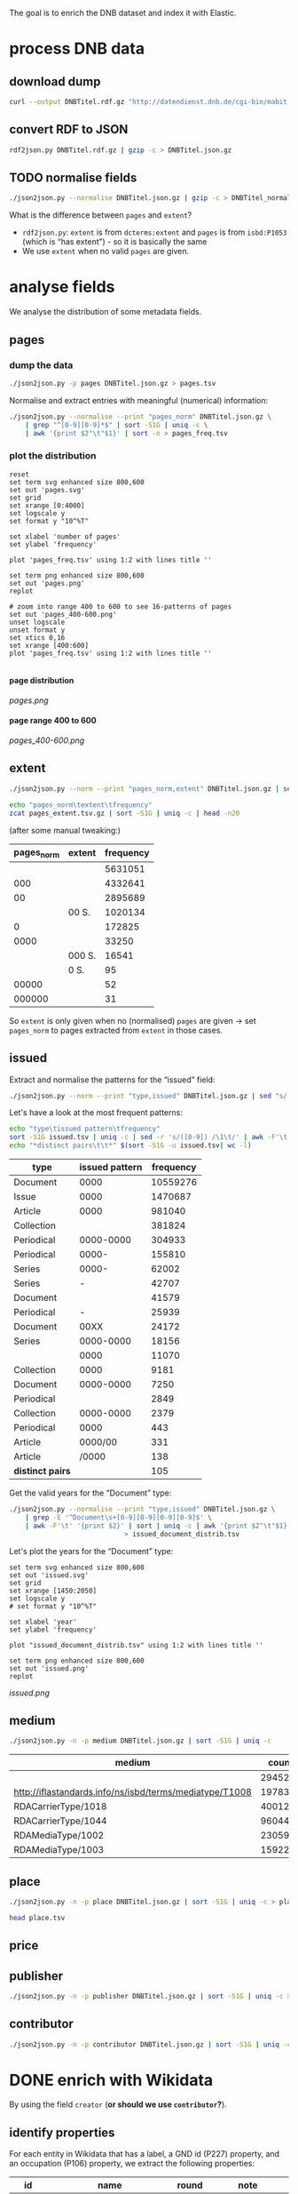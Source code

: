 #+TITLE:
#+AUTHOR:
#+EMAIL:
#+KEYWORDS:
#+DESCRIPTION:
#+TAGS:
#+LANGUAGE: en
#+OPTIONS: toc:nil ':t H:5
#+STARTUP: hidestars overview
#+LaTeX_CLASS: scrartcl
#+LaTeX_CLASS_OPTIONS: [a4paper,11pt]
#+PANDOC_OPTIONS:

The goal is to enrich the DNB dataset and index it with Elastic.

* process DNB data
** download dump
#+BEGIN_SRC sh :results silent
  curl --output DNBTitel.rdf.gz "http://datendienst.dnb.de/cgi-bin/mabit.pl?cmd=fetch&userID=opendata&pass=opendata&mabheft=DNBTitel.rdf.gz"
#+END_SRC

** convert RDF to JSON
#+BEGIN_SRC sh
  rdf2json.py DNBTitel.rdf.gz | gzip -c > DNBTitel.json.gz
#+END_SRC

** TODO normalise fields
#+BEGIN_SRC sh
  ./json2json.py --normalise DNBTitel.json.gz | gzip -c > DNBTitel_normalised.json.gz
#+END_SRC

What is the difference between ~pages~ and ~extent~?
- ~rdf2json.py~: ~extent~ is from ~dcterms:extent~ and ~pages~ is from
  ~isbd:P1053~ (which is "has extent") - so it is basically the same
- We use ~extent~ when no valid ~pages~ are given.

* analyse fields
We analyse the distribution of some metadata fields.
** pages
*** dump the data
#+BEGIN_SRC sh
  ./json2json.py -p pages DNBTitel.json.gz > pages.tsv
#+END_SRC

Normalise and extract entries with meaningful (numerical) information:
#+BEGIN_SRC sh :results silent
  ./json2json.py --normalise --print "pages_norm" DNBTitel.json.gz \
      | grep "^[0-9][0-9]*$" | sort -S1G | uniq -c \
      | awk '{print $2"\t"$1}' | sort -n > pages_freq.tsv
#+END_SRC

*** plot the distribution
#+BEGIN_SRC gnuplot :results silent
reset
set term svg enhanced size 800,600
set out 'pages.svg'
set grid
set xrange [0:4000]
set logscale y
set format y "10^%T"

set xlabel 'number of pages'
set ylabel 'frequency'

plot 'pages_freq.tsv' using 1:2 with lines title ''

set term png enhanced size 800,600
set out 'pages.png'
replot

# zoom into range 400 to 600 to see 16-patterns of pages
set out 'pages_400-600.png'
unset logscale
unset format y
set xtics 0,16
set xrange [400:600]
plot 'pages_freq.tsv' using 1:2 with lines title ''

#+END_SRC

**** page distribution
[[pages.png]]

**** page range 400 to 600
[[pages_400-600.png]]

** extent
#+BEGIN_SRC sh :results silent
  ./json2json.py --norm --print "pages_norm,extent" DNBTitel.json.gz | sed "s/[0-9]/0/g" | gzip -c > pages_extent.tsv
#+END_SRC

#+BEGIN_SRC sh :results raw
  echo "pages_norm\textent\tfrequency"
  zcat pages_extent.tsv.gz | sort -S1G | uniq -c | head -n20
#+END_SRC

(after some manual tweaking:)

| pages_norm | extent | frequency |
|------------+--------+-----------|
|            |        |   5631051 |
|        000 |        |   4332641 |
|         00 |        |   2895689 |
|            | 00 S.  |   1020134 |
|          0 |        |    172825 |
|       0000 |        |     33250 |
|            | 000 S. |     16541 |
|            | 0 S.   |        95 |
|      00000 |        |        52 |
|     000000 |        |        31 |

So ~extent~ is only given when no (normalised) ~pages~ are given
-> set ~pages_norm~ to pages extracted from ~extent~ in those cases.

** issued
Extract and normalise the patterns for the "issued" field:
#+BEGIN_SRC sh :results silent
  ./json2json.py --norm --print "type,issued" DNBTitel.json.gz | sed "s/[0-9]/0/g" > issued.tsv
#+END_SRC

Let's have a look at the most frequent patterns:
#+BEGIN_SRC sh
  echo "type\tissued pattern\tfrequency"
  sort -S1G issued.tsv | uniq -c | sed -r 's/([0-9]) /\1\t/' | awk -F'\t' '{print $2"\t"$3"\t"$1}' | sort -t$'\t' -nrk3 | head -n20
  echo "*distinct pairs\t\t*" $(sort -S1G -u issued.tsv| wc -l)
#+END_SRC

| type             | issued pattern | frequency |
|------------------+----------------+-----------|
| Document         |           0000 |  10559276 |
| Issue            |           0000 |   1470687 |
| Article          |           0000 |    981040 |
| Collection       |                |    381824 |
| Periodical       |      0000-0000 |    304933 |
| Periodical       |          0000- |    155810 |
| Series           |          0000- |     62002 |
| Series           |              - |     42707 |
| Document         |                |     41579 |
| Periodical       |              - |     25939 |
| Document         |           00XX |     24172 |
| Series           |      0000-0000 |     18156 |
|                  |           0000 |     11070 |
| Collection       |           0000 |      9181 |
| Document         |      0000-0000 |      7250 |
| Periodical       |                |      2849 |
| Collection       |      0000-0000 |      2379 |
| Periodical       |           0000 |       443 |
| Article          |        0000/00 |       331 |
| Article          |          /0000 |       138 |
|------------------+----------------+-----------|
| *distinct pairs* |                |       105 |


Get the valid years for the "Document" type:
#+BEGIN_SRC sh :results silent
  ./json2json.py --normalise --print "type,issued" DNBTitel.json.gz \
      | grep -E '^Document\s+[0-9][0-9][0-9][0-9]$' \
      | awk -F'\t' '{print $2}' | sort | uniq -c | awk '{print $2"\t"$1}' \
						       > issued_document_distrib.tsv
#+END_SRC

Let's plot the years for the "Document" type:
#+BEGIN_SRC gnuplot :results silent
set term svg enhanced size 800,600
set out 'issued.svg'
set grid
set xrange [1450:2050]
set logscale y
# set format y "10^%T"

set xlabel 'year'
set ylabel 'frequency'

plot "issued_document_distrib.tsv" using 1:2 with lines title ''

set term png enhanced size 800,600
set out 'issued.png'
replot
#+END_SRC

[[issued.png]]

** medium

#+BEGIN_SRC sh
  ./json2json.py -n -p medium DNBTitel.json.gz | sort -S1G | uniq -c
#+END_SRC

| medium                                                  |   count |
|---------------------------------------------------------+---------|
|                                                         |  294526 |
| http://iflastandards.info/ns/isbd/terms/mediatype/T1008 |   19783 |
| RDACarrierType/1018                                     | 4001290 |
| RDACarrierType/1044                                     | 9604425 |
| RDAMediaType/1002                                       |   23059 |
| RDAMediaType/1003                                       |  159226 |

** place

#+BEGIN_SRC sh
  ./json2json.py -n -p place DNBTitel.json.gz | sort -S1G | uniq -c > place.tsv
#+END_SRC

#+BEGIN_SRC sh
  head place.tsv
#+END_SRC

#+RESULTS:
| 5106754 |             |          |                    |      |
|       1 | ['010']     |          |                    |      |
|       1 | ['0rleans'] |          |                    |      |
|       1 | ['1']       |          |                    |      |
|       1 | ['1010      | Wien,    | Blutgasse          | 3']  |
|       1 | ['1010      | Wien,    | Schubertring       | 3']  |
|       3 | ['10179     | Berlin'] |                    |      |
|       1 | ['1037      | Wien,    | Daffingerstraße    | 1']  |
|       1 | ['1050      | Wien,    | Kettenbrückengasse | 3']  |
|       1 | ['1070      | Wien,    | Lindengasse        | 47'] |

** price
** publisher

#+BEGIN_SRC sh
  ./json2json.py -n -p publisher DNBTitel.json.gz | sort -S1G | uniq -c > publisher.tsv
#+END_SRC

** contributor

#+BEGIN_SRC sh
  ./json2json.py -n -p contributor DNBTitel.json.gz | sort -S1G | uniq -c > contributor.tsv
#+END_SRC

* DONE enrich with Wikidata
By using the field ~creator~ (*or should we use ~contributor~?*).

** identify properties
For each entity in Wikidata that has a label, a GND id (P227)
property, and an occupation (P106) property, we extract the following
properties:

| id    | name                                | round | note                    |
|-------+-------------------------------------+-------+-------------------------|
| P106  | occupation                          |   1+2 | condition for inclusion |
| P227  | GND id                              |     1 | condition for inclusion |
| P21   | gender                              |     2 |                         |
| P569  | date of birth                       |     1 |                         |
| P19   | place of birth                      |     2 |                         |
| P625  | - coordinate location               |     2 | extract separately      |
| P570  | date of death                       |     1 |                         |
| P20   | place of death                      |     2 |                         |
| P625  | - coordinate location               |     2 | extract separately      |
| P103  | native language                     |     2 |                         |
| P1412 | languages spoken, written or signed |     2 |                         |
| P166  | awards received                     |     2 |                         |
| P18   | image (P18)                         |     1 |                         |

Approach:
1. find all entities with P106 and P227 and collect all other relevant
   properties
2. get the labels and missing values (e.g., coordinates of cities) for
   properties

** extract subclasses of writer
To label entities whose occupation property points to a subclass of
writer, we extract all subclasses of writer with SPARQL, since this is
faster and simpler than using the dump.

Since an entity can have several values for the occupation property
(e.g., [[https://www.wikidata.org/wiki/Q23][George Washington]]) we extract all values and if one of the
occupations is a subclass of writer, we label the entity as a writer.

We do this with curl as before:
#+BEGIN_SRC sparql :url https://query.wikidata.org/sparql :format text/csv
  SELECT ?subclass
  WHERE
  {
    ?subclass wdt:P279* wd:Q36180
  }
#+END_SRC

#+BEGIN_SRC sh :results silent
  curl \
      --header "Accept: text/tab-separated-values" \
      --output wikidata_writer_subclasses.tsv \
      --globoff \
       'https://query.wikidata.org/sparql?query=SELECT%20%3Fsubclass%20%3FsubclassLabel%0AWHERE%0A%7B%0A%20%20%3Fsubclass%20wdt%3AP279*%20wd%3AQ36180%20.%0A%20%20SERVICE%20wikibase%3Alabel%20%7B%20%20%20%20%20%20%20%20%20%20%20%20%20%20%20%20%23%20...%20include%20the%20labels%0A%20%20%20%20bd%3AserviceParam%20wikibase%3Alanguage%20%22en%22%0A%20%20%7D%0A%7D'
#+END_SRC


#+BEGIN_SRC sh
  wc -l wikidata_writer_subclasses.tsv
#+END_SRC

#+RESULTS:
: 279 wikidata_writer_subclasses.tsv

** DONE process dump

Is done using Java (see ~WriterExtractor.java~ for the basic idea) and
 creates the file ~gndwriter.json~:

> Processed 32346937 entities in 2203 sec (14683 per second)
> read 357423 items and 69577 property values with missing labels


#+BEGIN_SRC sh :results raw
  grep "Goethe" gndwriter.json | sed -e "s/^,/{/" -e "s/$/}/" | json_pp 
#+END_SRC

#+BEGIN_SRC json
{
   "118540238" : {
      "id" : "Q5879",
      "name" : "Johann Wolfgang von Goethe",
      "occupations" : [
         {
            "id" : "Q4164507",
            "name" : "art critic"
         },
         {
            "id" : "Q3579035",
            "name" : "travel writer"
         },
         {
            "name" : "poet",
            "id" : "Q49757"
         },
         {
            "id" : "Q1209498",
            "name" : "poet lawyer"
         },
         {
            "name" : "music critic",
            "id" : "Q1350157"
         },
         {
            "name" : "novelist",
            "id" : "Q6625963"
         },
         {
            "name" : "autobiographer",
            "id" : "Q18814623"
         },
         {
            "name" : "playwright",
            "id" : "Q214917"
         },
         {
            "name" : "aphorist",
            "id" : "Q3606216"
         },
         {
            "id" : "Q18939491",
            "name" : "diarist"
         },
         {
            "id" : "Q1234713",
            "name" : "theologian"
         },
         {
            "name" : "art theorist",
            "id" : "Q17391638"
         }
      ]
   }
}
#+END_SRC

** DONE enrich JSON

Modifying ~json2json.py~ to add the Wikidata data for each found
writer with the ~--wikidata~ option.

#+BEGIN_SRC sh
  ./json2json.py -n -w gnditems_2017-08-22_15:03.json DNBTitel.json.gz \
      | gzip -c \
	     > DNBTitel_normalised_enriched.json.gz
#+END_SRC

** test enrichment

#+BEGIN_SRC 
  ./json2json.py -n -w gnditems_2017-08-22_15:03.json DNBTitel.json.gz | grep "poet lawyer" > poetlawyer_gndwriter.json
#+END_SRC

#+BEGIN_SRC sh :results raw
  grep Egmont poetlawyer_gndwriter.json | head -n1 | json_pp
#+END_SRC

#+BEGIN_SRC json
{
   "contributor" : [
      "116924373"
   ],
   "title" : "Goethes Egmont in Schillers Bearbeitung",
   "place_publisher" : "München ; Leipzig : G. Müller",
   "publisher" : "G. Müller",
   "place" : [
      "München",
      "Leipzig"
   ],
   "issued" : "1914",
   "lang" : "ger",
   "pages" : [
      "153 S."
   ],
   "medium" : "RDACarrierType/1044",
   "_id" : "361432887",
   "pages_norm" : 153,
   "creator_wd" : {
      "118540238" : {
         "languages" : "German",
         "image" : "Goethe (Stieler 1828).jpg",
         "place_of_death" : "Weimar",
         "native_language" : "German",
         "id" : "Q5879",
         "date_of_death" : "1832-03-22",
         "date_of_birth" : "1749-08-28",
         "name" : "Johann Wolfgang von Goethe",
         "awards" : [
            "Merit Order of the Bavarian Crown",
            "Officer of the Legion of Honour",
            "Order of Saint Anna, 1st class"
         ],
         "place_of_birth" : "Frankfurt",
         "gender" : "male",
         "occupation" : [
            "poet lawyer",
            "theatre manager",
            "botanist",
            "politician",
            "painter",
            "philosopher",
            "theologian",
            "jurist",
            "art critic",
            "music critic",
            "Geheimrat",
            "librarian",
            "poet",
            "travel writer",
            "physicist",
            "literary",
            "novelist",
            "playwright",
            "autobiographer",
            "diplomat",
            "statesman",
            "polymath",
            "aphorist",
            "diarist",
            "mineralogist",
            "zoologist",
            "art theorist",
            "lawyer"
         ],
         "occupation_writer" : [
            "poet lawyer",
            "theologian",
            "art critic",
            "music critic",
            "poet",
            "travel writer",
            "novelist",
            "playwright",
            "autobiographer",
            "aphorist",
            "diarist",
            "art theorist"
         ]
      }
   },
   "type" : "Document",
   "issued_norm" : 1914,
   "creator" : [
      "118540238"
   ]
}
#+END_SRC

** attic

Manually download (a part of) the Wikidata dump (since Java gets a 503
and disk space is scarce):
#+BEGIN_SRC sh
  # this fixes 
  zcat 20170814.json.gz_ORIG | head -n -2 | head -c -2 | sed -e "\$a]" | gzip -c > 20170814.json.gz 
#+END_SRC

* TODO index in Elastic

- check what happens with JSON like this: "publisher":
  "Akad. Kiado\u0301" - is the [[http://www.fileformat.info/info/unicode/char/0301/index.htm][COMBINING ACUTE ACCENT]] correctly
  processed? similar: "publisher": "Museum fu\u0308r Tierkunde"
Queries:
- Median, Mean, etc. in Elastic? - [[https://www.elastic.co/guide/en/elasticsearch/reference/current/search-aggregations-metrics-percentile-aggregation.html][percentiles]]
- location (format "lat,lon" should work)

** TODO create index

TODO: add Wikidata fields

| field             | type    | analysed | note                                           |
|-------------------+---------+----------+------------------------------------------------|
| ~_id~             | string  | no       | DNB ID                                         |
| ~contributor~     | string  |          |                                                |
| ~creator~         | string  |          |                                                |
| ~extent~          | string  |          | field is missing! *TODO: difference to pages?* |
| ~issued~          | string  |          |                                                |
| ~issued_norm~     | integer | no       | year                                           |
| ~lang~            | string  | no       | 3-letter code or empty                         |
| ~medium~          | string  | no       |                                                |
| ~pages~           | string  | no       |                                                |
| ~pages_norm~      | integer | no       |                                                |
| ~place~           | string  |          |                                                |
| ~place_publisher~ | string  |          |                                                |
| ~price~           | string  |          |                                                |
| ~publisher~       | string  |          |                                                |
| ~short_title~     | string  |          |                                                |
| ~subject~         | string  |          |                                                |
| ~title~           | string  | yes      |                                                |
| ~type~            | string  | no       |                                                |

** fill index

* TODO analysis 
** TODO visualise pages
1. Sichtbarmachung des "extent"-Datenfeldes mit "HDT-it!" (ginge das?
hatte das damals auch für den Blogpost gemacht und finde, es schaut ganz
plastisch aus)

** DONE number of media, usable page data
2. Wieviele Medien insgesamt in der DNB – wie viele davon haben
brauchbare Seitenangaben usw. (eigentlich schon so, wie du es in
merging.org gemacht hast).

*** types of media
All media:
#+BEGIN_SRC sh
  ./json2json.py -n -p type DNBTitel.json.gz \
      | sort -S1G | uniq -c > media_freq.tsv
#+END_SRC

With usable page numbers:
#+BEGIN_SRC sh
  ./json2json.py -n -p type,pages_norm DNBTitel.json.gz \
      | awk -F'\t' '{if ($2 != "") print $1}' \
      | sort -S1G | uniq -c > media_with_pages_freq.tsv
#+END_SRC

#+BEGIN_SRC sh
  cat media_freq.tsv
  cat media_with_pages_freq.tsv.gz
#+END_SRC

| type       | frequency | frequency (proper pages given) |
|------------+-----------+--------------------------------|
|            |     11070 |                                |
| Article    |    981677 |                                |
| Collection |    393390 |                            347 |
| Document   |  10632628 |                        7434113 |
| Issue      |   1470688 |                        1036770 |
| Periodical |    489990 |                              8 |
| Series     |    122866 |                             20 |
|------------+-----------+--------------------------------|
| *sum*      |  14102309 |                        8471258 |
#+TBLFM: @9$2=vsum(@I..@II)::@9$3=vsum(@I..@II)

** DONE plot number of pages
3. Den Plot "number of pages", aber so, dass man sieht, dass es aller 16
Seiten Peaks gibt (hängt mit den Buchbögen zusammen, ein Bogen hat 16
Seiten, und die wollten die Setzer/Verlage dann eben auch füllen,
deswegen der Peak – der aber doch ziemlich interessant ist, weil er das
sichtbar macht, und unsere Datengrundlage irgendwie auch legitimiert).

see [[*plot the distribution][above]]

** TODO top authors
4. Ein paar weitere allgemeine Blicke in den Katalog: Autoren mit den
meisten Büchern im Katalog usw. (und die Beispiele aus merging.org,
Goethe und so).

- TODO: plot distribution of the number of authors per work 

*** by item count
#+BEGIN_SRC sh
  ./json2json.py -p "creator_wd.*.name" DNBTitel_normalised_enriched.json.gz | sort -S1G | uniq -c | sort -nr | head -n20
#+END_SRC

| author                     | frequency |
|----------------------------+-----------|
|                            |  12469257 |
| Johann Wolfgang von Goethe |      6764 |
| Rudolf Steiner             |      4320 |
| Hermann Hesse              |      3653 |
| Thomas Mann                |      3590 |
| Stefan Zweig               |      3262 |
| Heinz G. Konsalik          |      3251 |
| Wilhelm Grimm, Jacob Grimm |      3026 |
| Friedrich Schiller         |      2715 |
| William Shakespeare        |      2473 |
| Franz Kafka                |      2359 |
| Theodor Storm              |      2312 |
| Bertolt Brecht             |      2238 |
| Karl May                   |      2193 |
| Erich Kästner              |      2150 |
| Friedrich Nietzsche        |      2106 |
| Theodor Fontane            |      2030 |
| Wilhelm Busch              |      2014 |
| Gottfried Keller           |      2006 |
| Rainer Maria Rilke         |      1999 |

*** by page count

#+BEGIN_SRC sh :results silent
  ./json2json.py -p "creator_wd.*.name,pages_norm" DNBTitel_normalised_enriched.json.gz \
      | awk -F'\t' '{if ($2 != "") {sum[$1]+=$2; count[$1]+=1}} END {for (p in sum) printf("%s\t%s\t%s\t%s\n",  sum[p], count[p], int(sum[p]/count[p]), p)}' \
	    > author_pages_stats.tsv
#+END_SRC

#+BEGIN_SRC sh
  sort -nr author_pages_stats.tsv | head -n20
#+END_SRC

| author                     |      pages |   items | average pages |
|----------------------------+------------+---------+---------------|
|                            | 1051287200 | 7086618 |           148 |
| Johann Wolfgang von Goethe |    1201698 |    5221 |           230 |
| Heinz G. Konsalik          |     983426 |    3192 |           308 |
| Thomas Mann                |     931713 |    2517 |           370 |
| Hermann Hesse              |     738460 |    3339 |           221 |
| Rudolf Steiner             |     693045 |    3966 |           174 |
| Stefan Zweig               |     671318 |    2485 |           270 |
| Franz Kafka                |     538311 |    2017 |           266 |
| Fyodor Dostoyevsky         |     530589 |    1088 |           487 |
| Karl May                   |     507948 |    1504 |           337 |
| Friedrich Nietzsche        |     472979 |    1781 |           265 |
| Lion Feuchtwanger          |     459866 |    1023 |           449 |
| Theodor Fontane            |     453552 |    1562 |           290 |
| Marie Louise Fischer       |     435997 |    1677 |           259 |
| Colleen McCullough         |     424189 |     143 |          2966 |
| Erich Maria Remarque       |     414153 |    1179 |           351 |
| Leo Tolstoy                |     400056 |    1106 |           361 |
| Friedrich Schiller         |     399524 |    2077 |           192 |
| Heinrich Böll              |     388619 |    1769 |           219 |
| Stephen King               |     380219 |     799 |           475 |

*** by average page count

#+BEGIN_SRC sh
  sort -nrk3 author_pages_stats.tsv | head -n20
#+END_SRC

| author                              |  pages | items | average pages |
|-------------------------------------+--------+-------+---------------|
| Peter Götz von Olenhusen            | 190192 |     1 |        190192 |
| Antoine Furetière                   |  22924 |     2 |         11462 |
| Reinhard Baumgart                   | 340491 |    32 |         10640 |
| Karl Friedrich Masuhr               |  55128 |    10 |          5512 |
| César-Pierre Richelet               |  10588 |     2 |          5294 |
| Samael Aun Weor                     | 141110 |    27 |          5226 |
| Günther Bentele                     | 103739 |    27 |          3842 |
| Roland Berger                       |  27704 |     8 |          3463 |
| Jean Quatremer                      |   3376 |     1 |          3376 |
| Colleen McCullough                  | 424189 |   143 |          2966 |
| Michael Hoffmann-Becking            |   2811 |     1 |          2811 |
| Dieter Hildebrandt                  | 266207 |   100 |          2662 |
| André Vauchez                       |   2536 |     1 |          2536 |
| Peter Hartmann, Wolfgang Lauterbach |   2319 |     1 |          2319 |
| Wolfgang Kleiber                    |  10787 |     5 |          2157 |
| Noam Chomsky                        | 197964 |    92 |          2151 |
| Herbert Tröndle, Thomas Fischer     |   2052 |     1 |          2052 |
| Kari Jormakka                       |  10239 |     5 |          2047 |
| John Bernard Burke                  |   4052 |     2 |          2026 |
| Paul Robert                         |   4044 |     2 |          2022 |

There are probably some errors among those ...

#+BEGIN_SRC gnuplot :results silent
reset
set encoding utf8 
set term png enhanced size 800,600 font "sans-serif,11"
set out 'author_pages.png'

set grid
set datafile separator "\t"
set xrange [*:10000]
set logscale 
set format y "10^%T"
set format x "10^%T"

set xlabel 'number of items'
set ylabel 'mean number of pages per item'

#set arrow 1 from first 
set label "Peter Goetz von Olenhusen" left at 1, 190192 offset .5,.5
set label "Antoine Furetiere" left at 2, 11462 offset .5, .5
set label "Reinhard Baumgart" left at 32, 10640 offset .5, .5
set label "Colleen McCullough" left at 143, 2966 offset .5, .5
set label "Johann\nWolfgang\nvon\nGoethe" left at 5221, 230 offset -1.8, 3.6

plot 'author_pages_stats.tsv' using 2:3 with points pt 7 title ''

#+END_SRC

[[author_pages.png][author_pages.png]]

*** TODO merge author names from Wikidata using GND

** TODO publishers and pages
5. Hauptanliegen sollten für dieses Mal die Verlage und deren
Seitenpolitik sein: Durchschnittliche Länge von Büchern pro Verlag
(Suhrkamp, Rowohlt, Aufbau, Hanser, Eichborn, …) – wobei ich hier Bücher
über 5.000 Seiten weglassen würde, weil das offenbar Fehler sind. – Und
ein Längenranking (Top-20?) pro Verlag – die kann man dann
handbereinigen, falls mal nichtliterarische Werke darunter gefallen
sind, denn es sind ja nicht so viele in einer Top-20-Liste.

*Frage: wieviel Aufwand in die Normalisierung der Verlage stecken?*
Optionen: 
- nicht normalisieren
- einige wenige Verlage normalisieren

*** DONE most frequent publishers

#+BEGIN_SRC sh :results silent
  ./json2json.py -n -p publisher DNBTitel.json.gz | sort -S1G | uniq -c | gzip -c > publisher.tsv.gz
#+END_SRC

Top publishers:
#+BEGIN_SRC sh
  zcat publisher.tsv.gz | sort -S1G -nr | head -n20
#+END_SRC

| publisher                       |   items |
|---------------------------------+---------|
|                                 | 5640251 |
| GRIN Verlag GmbH                |  121456 |
| Books on Demand                 |   97716 |
| Springer                        |   83093 |
| LAP LAMBERT Academic Publishing |   83033 |
| [s. n.]                         |   78068 |
| Springer Berlin Heidelberg      |   54125 |
| Lang                            |   54075 |
| John Wiley & Sons               |   50768 |
| Heyne                           |   42233 |
| Rowohlt                         |   40982 |
| VDM Verlag Dr. Müller           |   40954 |
| tredition                       |   32839 |
| [s.n.]                          |   32549 |
| Herder                          |   31734 |
| GRIN Verlag                     |   31242 |
| Shaker                          |   29769 |
| Goldmann                        |   27502 |
| Beck                            |   27324 |
| Reclam                          |   26953 |

**** But: beware of errors
#+BEGIN_SRC sh
  zcat publisher.tsv.gz | sort -S1G -nr | grep Brockhaus | head -n20
#+END_SRC

| label                                          | frequency |
|------------------------------------------------+-----------|
| Brockhaus                                      |      5968 |
| R. Brockhaus                                   |       868 |
| F. A. Brockhaus                                |       671 |
| Brockhaus, VEB                                 |       543 |
| SCM R. Brockhaus                               |       494 |
| SCM R.Brockhaus im SCM-Verlag                  |       221 |
| VEB Brockhaus                                  |       193 |
| Bibliogr. Inst. und Brockhaus                  |       121 |
| [F. A. Brockhaus]                              |        65 |
| Brockhaus VEB                                  |        63 |
| Bibliogr. Inst. & Brockhaus                    |        62 |
| F. A. Brockhaus Verlag                         |        53 |
| Brockhaus, Wissenmedia in der InmediaONE] GmbH |        50 |
| SCM R. Brockhaus im SCM Verlag GmbH & Co.KG    |        38 |
| Theologischer Verlag Brockhaus                 |        34 |
| [Brockhaus]                                    |        30 |
| SCM R.Brockhaus                                |        25 |
| Theologischer Verl. Brockhaus                  |        16 |
| M. Brockhaus                                   |         9 |
| SCM Brockhaus                                  |         8 |
*** TODO average extent per publisher
**** extract raw data
#+BEGIN_SRC sh
  ./json2json.py -n -p publisher,pages_norm | gzip -c > publisher_pages.tsv.gz
#+END_SRC
**** DONE filter outliers and errors
remove:
- pages > 5000
- no pages
- no publisher

#+BEGIN_SRC sh
  zcat publisher_pages.tsv.gz \
      | awk -F'\t' '{if ($1 != "" && $2 != "" && $2 <= 5000) print $1"\t"$2}' \
      | gzip -c > publisher_pages_filtered.tsv.gz
#+END_SRC

**** TODO ranking per publisher

have to clarify normalisation first


**** DONE average book length per publisher

# would be easy with sqlite3 - install!

Count per publisher:
#+BEGIN_SRC sh :results silent
  zcat publisher_pages_filtered.tsv.gz \
      | awk -F'\t' '{sum[$1]+=$2; count[$1]+=1} END {for (p in sum) printf("%s\t%s\t%s\t%s\n", p, sum[p], count[p], int(sum[p]/count[p]))}' \
	    > publisher_pages_stats.tsv
#+END_SRC

***** top 20 by page sum
#+BEGIN_SRC sh
  sort -t$'\t' -rnk2 publisher_pages_stats.tsv | head -n20
#+END_SRC

| publisher                          |    pages | items | mean |
|------------------------------------+----------+-------+------|
| Springer                           | 21319843 | 65100 |  327 |
| Lang                               | 14134698 | 51255 |  276 |
| Heyne                              | 12587106 | 41094 |  306 |
| Beck                               | 10391848 | 24630 |  422 |
| Rowohlt                            |  9237092 | 40148 |  230 |
| Goldmann                           |  7776002 | 26491 |  294 |
| Herder                             |  5811171 | 29036 |  200 |
| Suhrkamp                           |  5675784 | 21129 |  269 |
| Ullstein                           |  5310460 | 19025 |  279 |
| Reclam                             |  4885858 | 25831 |  189 |
| Dt. Taschenbuch-Verl.              |  4489154 | 17122 |  262 |
| Piper                              |  4349318 | 14524 |  299 |
| Fischer-Taschenbuch-Verl.          |  4060245 | 14549 |  279 |
| Shaker                             |  4013108 | 22838 |  176 |
| RM-Buch-und-Medien-Vertrieb [u.a.] |  3813996 | 11215 |  340 |
| Weltbild                           |  3586937 | 10636 |  337 |
| Oldenbourg                         |  3469927 | 11820 |  294 |
| Thieme                             |  3317355 | 12559 |  264 |
| de Gruyter                         |  3281362 | 10534 |  312 |
| Kohlhammer                         |  3239885 | 14734 |  220 |

***** top 20 by mean page count

#+BEGIN_SRC sh
   sort -t$'\t' -rnk4 publisher_pages_stats.tsv | head -n20
#+END_SRC

| publisher                                                                    | pages | items | mean |
|------------------------------------------------------------------------------+-------+-------+------|
| Ronny Szpetecki                                                              |  4676 |     1 | 4676 |
| Kantonale Denkmalpflege Graubünden                                           |  4248 |     1 | 4248 |
| Großversandhaus Quelle                                                       |  3947 |     1 | 3947 |
| Didacta, Ausstellungs- und Verl.-Ges.                                        |  3700 |     1 | 3700 |
| Chemical Rubber Publishing Co.                                               |  3604 |     1 | 3604 |
| Deutscher Sparkassenverlag Stuttgart                                         |  3295 |     1 | 3295 |
| Ander                                                                        |  6398 |     2 | 3199 |
| Maṭbaʿat al-Ahrām                                                            |  3056 |     1 | 3056 |
| Deutsche Demokratische Republik, Staatl. Plankommission, Statist. Zentralamt |  2967 |     1 | 2967 |
| Burke's Peerage Ltd.                                                         |  2867 |     1 | 2867 |
| [PONS GmbH]                                                                  |  2837 |     1 | 2837 |
| Life Publ. International                                                     |  2776 |     1 | 2776 |
| Genfer Bibelgesellschaft                                                     |  2673 |     1 | 2673 |
| Hakubunkan Verl.                                                             |  2633 |     1 | 2633 |
| McClelland and Stewart Inc.                                                  |  2573 |     1 | 2573 |
| Schraad                                                                      |  2560 |     1 | 2560 |
| Verlagsh. Freya G. m. b. H.                                                  |  2516 |     1 | 2516 |
| Monte Avila                                                                  |  2516 |     1 | 2516 |
| Pierer, Heymann                                                              |  2500 |     1 | 2500 |
| Jixie-Gongye-Chubanshe                                                       |  2462 |     1 | 2462 |
***** scatter plot

How is the number of items per publisher related to the average number
of pages per publisher?

#+BEGIN_SRC gnuplot :results silent
reset
set term png enhanced size 800,600
set out 'publisher_pages.png'

set grid
set datafile separator "\t"
# set xrange [0:4000]
set logscale 
# set format y "10^%T"

set xlabel 'number of items
set ylabel 'mean number of pages per item'

plot 'publisher_pages_stats.tsv' using 3:4 with points pt 7 title ''
#+END_SRC

[[publisher_pages.png]]
